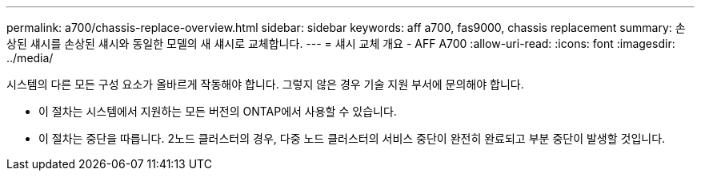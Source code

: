 ---
permalink: a700/chassis-replace-overview.html 
sidebar: sidebar 
keywords: aff a700, fas9000, chassis replacement 
summary: 손상된 섀시를 손상된 섀시와 동일한 모델의 새 섀시로 교체합니다. 
---
= 섀시 교체 개요 - AFF A700
:allow-uri-read: 
:icons: font
:imagesdir: ../media/


[role="lead"]
시스템의 다른 모든 구성 요소가 올바르게 작동해야 합니다. 그렇지 않은 경우 기술 지원 부서에 문의해야 합니다.

* 이 절차는 시스템에서 지원하는 모든 버전의 ONTAP에서 사용할 수 있습니다.
* 이 절차는 중단을 따릅니다. 2노드 클러스터의 경우, 다중 노드 클러스터의 서비스 중단이 완전히 완료되고 부분 중단이 발생할 것입니다.

